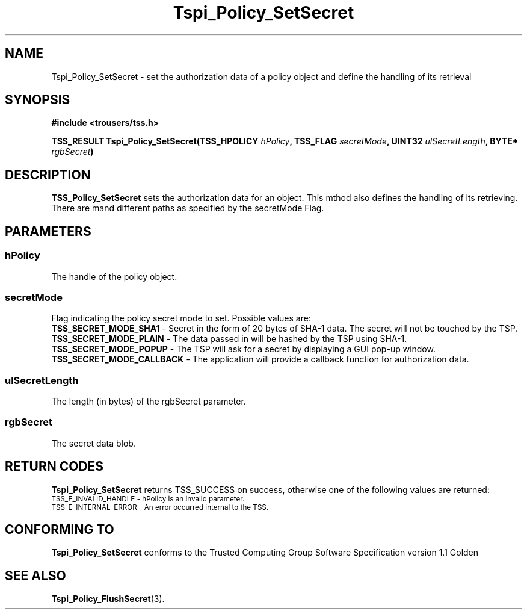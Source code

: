 .\" Copyright (C) 2004 International Business Machines Corporation
.\" Written by Kathy Robertson based on the Trusted Computing Group Software Stack Specification Version 1.1 Golden
.\"
.de Sh \" Subsection
.br
.if t .Sp
.ne 5
.PP
\fB\\$1\fR
.PP
..
.de Sp \" Vertical space (when we can't use .PP)
.if t .sp .5v
.if n .sp
..
.de Ip \" List item
.br
.ie \\n(.$>=3 .ne \\$3
.el .ne 3
.IP "\\$1" \\$2
..
.TH "Tspi_Policy_SetSecret" 3 "2004-05-26" "TSS 1.1" "TCG Software Stack Developer's Reference"
.SH NAME
Tspi_Policy_SetSecret \- set the authorization data of a policy object and define the handling of its retrieval
.SH "SYNOPSIS"
.ad l
.hy 0
.B #include <trousers/tss.h>
.sp
.BI "TSS_RESULT Tspi_Policy_SetSecret(TSS_HPOLICY " hPolicy ", TSS_FLAG " secretMode ", UINT32 " ulSecretLength ", BYTE* " rgbSecret ")
.sp
.ad
.hy

.SH "DESCRIPTION"
.PP
\fBTSS_Policy_SetSecret\fR  
sets the authorization data for an object. This mthod also defines the handling of its retrieving. There are mand different paths as specified by the secretMode Flag.
.SH "PARAMETERS"
.PP
.SS hPolicy
The handle of the policy object.
.PP
.SS secretMode
Flag indicating the policy secret mode to set. Possible values are:
 \fBTSS_SECRET_MODE_SHA1\fR - Secret in the form of 20 bytes of SHA-1 data. The secret will not be touched by the TSP.
 \fBTSS_SECRET_MODE_PLAIN\fR - The data passed in will be hashed by the TSP using SHA-1.
 \fBTSS_SECRET_MODE_POPUP\fR - The TSP will ask for a secret by displaying a GUI pop-up window.
 \fBTSS_SECRET_MODE_CALLBACK\fR - The application will provide a callback function for authorization data.
.PP
.SS ulSecretLength
The length (in bytes) of the rgbSecret parameter.
.PP
.SS rgbSecret
The secret data blob.
.SH "RETURN CODES"
.PP
\fBTspi_Policy_SetSecret\fR returns TSS_SUCCESS on success, otherwise one of the following values are returned:
.TP
.SM TSS_E_INVALID_HANDLE - hPolicy is an invalid parameter.
.TP
.SM TSS_E_INTERNAL_ERROR - An error occurred internal to the TSS.
.SH "CONFORMING TO"

.PP
\fBTspi_Policy_SetSecret\fR conforms to the Trusted Computing Group Software Specification version 1.1 Golden
.SH "SEE ALSO"

.PP
\fBTspi_Policy_FlushSecret\fR(3).
